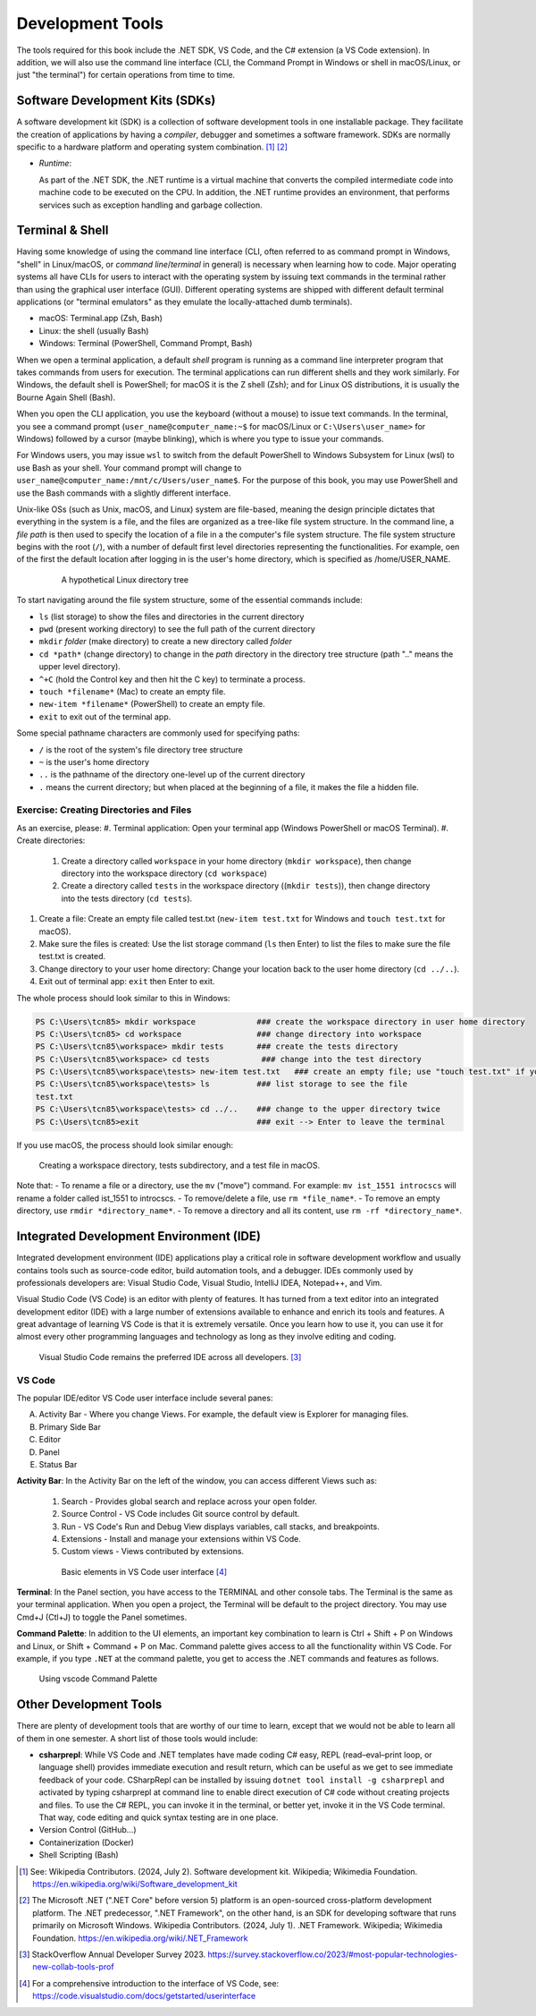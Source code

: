 .. index:: development tools

.. _development-tools:

Development Tools 
===============================

The tools required for this book include the .NET SDK, VS Code, and the C# extension 
(a VS Code extension). In addition, we will also use the command line interface 
(CLI, the Command Prompt in Windows or shell in macOS/Linux, or just "the terminal") 
for certain operations from time to time. 


Software Development Kits (SDKs)
--------------------------------------
A software development kit (SDK) is a collection of software development tools in one installable package. 
They facilitate the creation of applications by having a *compiler*, debugger and sometimes a software framework. 
SDKs are normally specific to a hardware platform and operating system combination. [#f1]_ [#f2]_ 

- *Runtime*: 
  
  As part of the .NET SDK, the .NET runtime is a virtual machine that converts the compiled intermediate code into 
  machine code to be executed on the CPU. In addition, the .NET runtime provides an environment, that performs 
  services such as exception handling and garbage collection. 



Terminal & Shell
-----------------------------
Having some knowledge of using the command line interface (CLI, often referred to as command prompt in Windows, 
"shell" in Linux/macOS, or *command line*/*terminal* in general) is necessary when learning how to code. 
Major operating systems all have CLIs for users to interact with the 
operating system by issuing text commands in the terminal rather than using the graphical user interface 
(GUI). Different operating systems are shipped with different default terminal applications 
(or "terminal emulators" as they emulate the locally-attached dumb terminals). 

- macOS: Terminal.app (Zsh, Bash)
- Linux: the shell (usually Bash) 
- Windows: Terminal (PowerShell, Command Prompt, Bash)
 
When we open a terminal application, a default *shell* program is running as a command line interpreter program 
that takes commands from users for execution. The terminal applications can run 
different shells and they work similarly. For Windows, the default shell is PowerShell; for macOS it is 
the Z shell (Zsh); and for Linux OS distributions, it is usually the Bourne Again Shell (Bash). 

When you open the CLI application, you use  the keyboard (without a mouse) to issue text commands. In the terminal, 
you see a command prompt (``user_name@computer_name:~$`` for macOS/Linux or ``C:\Users\user_name>`` 
for Windows) followed by a cursor (maybe blinking), which is where you type to issue your commands. 

For Windows users, you may issue ``wsl`` to switch from the default PowerShell to Windows Subsystem for Linux (wsl) 
to use Bash as your shell. Your command prompt will change to ``user_name@computer_name:/mnt/c/Users/user_name$``. 
For the purpose of this book, you may use PowerShell and use the Bash commands with a slightly different interface.  

Unix-like OSs (such as Unix, macOS, and Linux) system are file-based, meaning the design principle dictates that 
everything in the system is a file, and the files are organized as a tree-like file system structure. In the 
command line, a *file path* is then used to specify the location of a file in a the computer's file system structure. 
The file system structure begins with the root (``/``), with a number of default first level directories representing the 
functionalities. For example, oen of the first the default location after logging in is the user's home directory, which is specified 
as /home/USER_NAME.

   .. figure:: ../images/linux_directory_tree.gif
      :scale: 80%

      A hypothetical Linux directory tree


To start navigating around the file system structure, some of the essential commands include:

* ``ls`` (list storage) to show the files and directories in the current directory
* ``pwd`` (present working directory) to see the full path of the current directory
* ``mkdir`` *folder* (make directory) to create a new directory called *folder*
* ``cd *path*`` (change directory) to change in the *path* directory in the directory tree structure \(path ".." means the upper level directory).
* ``^+C`` (hold the Control key and then hit the C key) to terminate a process.
* ``touch *filename*`` (Mac) to create an empty file.
* ``new-item *filename*`` (PowerShell) to create an empty file.
* ``exit`` to exit out of the terminal app.

Some special pathname characters are commonly used for specifying paths:

* ``/`` is the root of the system's file directory tree structure
* ``~`` is the user's home directory
* ``..`` is the pathname of the directory one-level up of the current directory
* ``.`` means the current directory; but when placed at the beginning of a file, it makes the file a hidden file.


Exercise: Creating Directories and Files
~~~~~~~~~~~~~~~~~~~~~~~~~~~~~~~~~~~~~~~~~~

As an exercise, please:
#. Terminal application: Open your terminal app (Windows PowerShell or macOS Terminal).
#. Create directories: 

   #. Create a directory called ``workspace`` in your home directory (``mkdir workspace``), then change directory into the workspace directory (``cd workspace``)
   #. Create a directory called ``tests`` in the workspace directory ((``mkdir tests``)), then change directory into the tests directory (``cd tests``). 

#. Create a file: Create an empty file called test.txt (``new-item test.txt`` for Windows and ``touch test.txt`` for macOS).
#. Make sure the files is created: Use the list storage command (``ls`` then Enter) to list the files to make sure the file test.txt is created.
#. Change directory to your user home directory: Change your location back to the user home directory (``cd ../..``). 
#. Exit out of terminal app: ``exit`` then Enter to exit. 

The whole process should look similar to this in Windows:

.. code-block:: bash

   PS C:\Users\tcn85> mkdir workspace             ### create the workspace directory in user home directory
   PS C:\Users\tcn85> cd workspace                ### change directory into workspace
   PS C:\Users\tcn85\workspace> mkdir tests       ### create the tests directory
   PS C:\Users\tcn85\workspace> cd tests           ### change into the test directory
   PS C:\Users\tcn85\workspace\tests> new-item test.txt   ### create an empty file; use "touch test.txt" if you use macOS. 
   PS C:\Users\tcn85\workspace\tests> ls          ### list storage to see the file
   test.txt
   PS C:\Users\tcn85\workspace\tests> cd ../..    ### change to the upper directory twice
   PS C:\Users\tcn85>exit                         ### exit --> Enter to leave the terminal

If you use macOS, the process should look similar enough:

.. figure:: ../images/shell_create_workspace_tests.jpg
   :scale: 35%

   Creating a workspace directory, tests subdirectory, and a test file in macOS.

Note that:
- To rename a file or a directory, use the ``mv`` ("move") command. For example: 
``mv ist_1551 introcscs`` will rename a folder called ist_1551 to introcscs.
- To remove/delete a file, use ``rm *file_name*``. 
- To remove an empty directory, use ``rmdir *directory_name*``. 
- To remove a directory and all its content, use ``rm -rf *directory_name*``.  


Integrated Development Environment (IDE)
-----------------------------------------

Integrated development environment (IDE) applications play a critical role in software development workflow and 
usually contains tools such as source-code editor, build automation tools, and a debugger. 
IDEs commonly used by professionals developers are: Visual Studio Code, Visual Studio, IntelliJ IDEA, Notepad++, and Vim.

Visual Studio Code (VS Code) is an editor with plenty of features. It has turned from a text 
editor into an integrated development editor (IDE) with a large number of
extensions available to enhance and enrich its tools and features. A great advantage of learning 
VS Code is that it is extremely versatile. Once you learn how to use it, you can use it for 
almost every other programming languages and technology as long as they involve editing and coding. 

.. figure:: ../images/popular_ide.jpg
   :scale: 25%

   Visual Studio Code remains the preferred IDE across all developers. [#f]_

VS Code
~~~~~~~~~

The popular IDE/editor VS Code user interface include several panes:   

A. Activity Bar - Where you change Views. For example, the default view is Explorer for managing files. 
B. Primary Side Bar 
C. Editor
D. Panel
E. Status Bar


**Activity Bar**: In the Activity Bar on the left of the window, you can access different 
Views such as:

   #. Search - Provides global search and replace across your open folder.
   #. Source Control - VS Code includes Git source control by default.
   #. Run - VS Code's Run and Debug View displays variables, call stacks, and breakpoints.
   #. Extensions - Install and manage your extensions within VS Code.
   #. Custom views - Views contributed by extensions.

   .. figure:: ../images/vscode_interface.jpg
      :scale: 50%

      Basic elements in VS Code user interface [#]_

**Terminal**: In the Panel section, you have access to the TERMINAL and other console tabs. The Terminal 
is the same as your terminal application. When you open a project, the Terminal will be 
default to the project directory. You may use Cmd+J (Ctl+J) to toggle the Panel sometimes.  
 
**Command Palette**: In addition to the UI elements, an important key combination to learn is 
Ctrl + Shift + P on Windows and Linux, or Shift + Command + P on Mac. Command 
palette gives access to all the functionality within VS Code. For example, 
if you type ``.NET`` at the command palette, you get to access the .NET commands 
and features as follows.

.. figure:: ../images/command_pallette_dontnet.jpg
  :scale: 25%

  Using vscode Command Palette
    

Other Development Tools
------------------------

There are plenty of development tools that are worthy of our time to learn, except that we would 
not be able to learn all of them in one semester. A short list of those tools would include:

- **csharprepl**:
  While VS Code and .NET templates have made coding C# easy, REPL (read–eval–print loop, or 
  language shell) provides immediate execution and result return, which can be useful 
  as we get to see immediate feedback of your code. CSharpRepl can be installed by issuing 
  ``dotnet tool install -g csharprepl`` and activated by typing csharprepl at command line 
  to enable direct execution of C# code without creating projects and files. To use 
  the C# REPL, you can invoke it in the terminal, or better yet, invoke it in the 
  VS Code terminal. That way, code editing and quick syntax testing are in one place. 

- Version Control (GitHub...)
- Containerization (Docker)
- Shell Scripting (Bash)



.. [#] See: Wikipedia Contributors. (2024, July 2). Software development kit. Wikipedia; Wikimedia Foundation. https://en.wikipedia.org/wiki/Software_development_kit
.. [#] The Microsoft .NET (".NET Core" before version 5) platform is an open-sourced cross-platform development platform. The .NET predecessor, ".NET Framework", on the other hand, is an SDK for developing software that runs primarily on Microsoft Windows. Wikipedia Contributors. (2024, July 1). .NET Framework. Wikipedia; Wikimedia Foundation. https://en.wikipedia.org/wiki/.NET_Framework
.. [#] StackOverflow Annual Developer Survey 2023. https://survey.stackoverflow.co/2023/#most-popular-technologies-new-collab-tools-prof
.. [#] For a comprehensive introduction to the interface of VS Code, see: https://code.visualstudio.com/docs/getstarted/userinterface